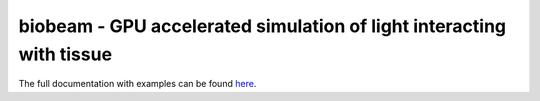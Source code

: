 biobeam - GPU accelerated simulation of light interacting with tissue
=====================================================================





The full documentation with examples can be found `here <https://maweigert.github.io/biobeam/>`_.